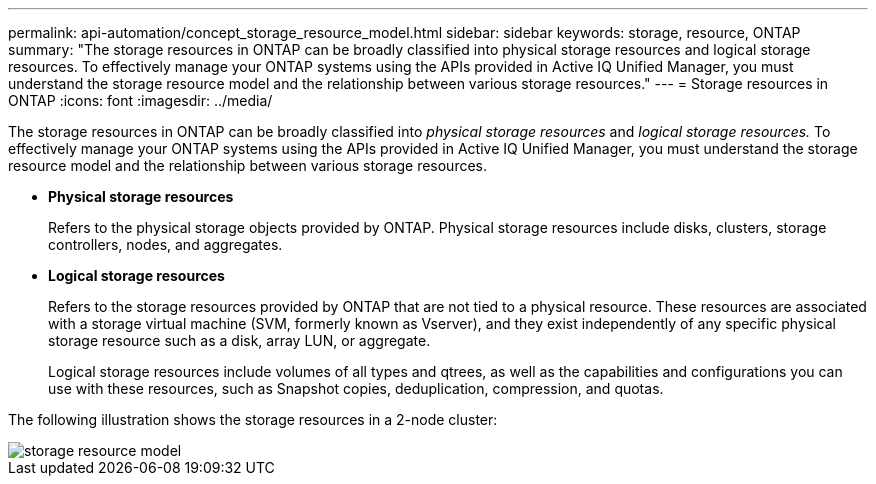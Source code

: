 ---
permalink: api-automation/concept_storage_resource_model.html
sidebar: sidebar
keywords: storage, resource, ONTAP
summary: "The storage resources in ONTAP can be broadly classified into physical storage resources and logical storage resources. To effectively manage your ONTAP systems using the APIs provided in Active IQ Unified Manager, you must understand the storage resource model and the relationship between various storage resources."
---
= Storage resources in ONTAP
:icons: font
:imagesdir: ../media/

[.lead]
The storage resources in ONTAP can be broadly classified into _physical storage resources_ and _logical storage resources._ To effectively manage your ONTAP systems using the APIs provided in Active IQ Unified Manager, you must understand the storage resource model and the relationship between various storage resources.

* *Physical storage resources*
+
Refers to the physical storage objects provided by ONTAP. Physical storage resources include disks, clusters, storage controllers, nodes, and aggregates.

* *Logical storage resources*
+
Refers to the storage resources provided by ONTAP that are not tied to a physical resource. These resources are associated with a storage virtual machine (SVM, formerly known as Vserver), and they exist independently of any specific physical storage resource such as a disk, array LUN, or aggregate.
+
Logical storage resources include volumes of all types and qtrees, as well as the capabilities and configurations you can use with these resources, such as Snapshot copies, deduplication, compression, and quotas.

The following illustration shows the storage resources in a 2-node cluster:

image::../media/storage_resource_model.gif[]
